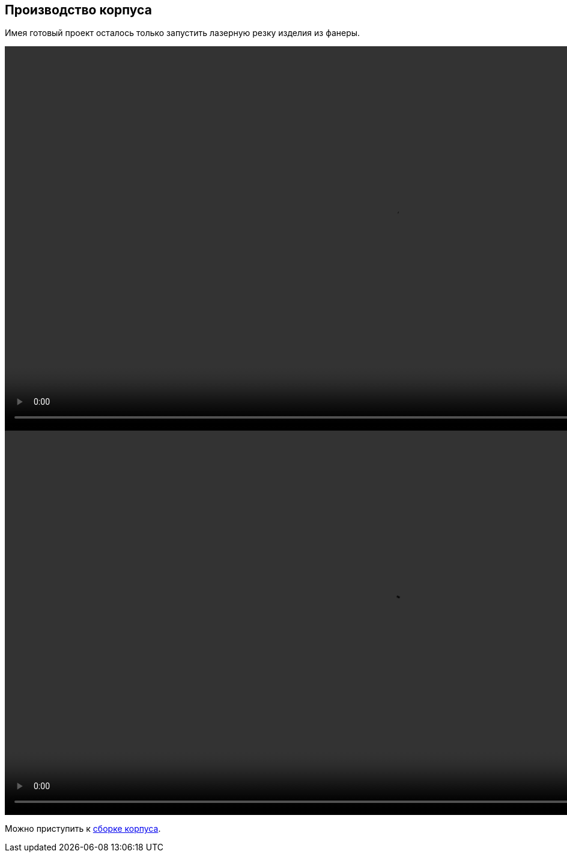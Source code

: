 ifdef::env-github[]
:imagesdir: ../images/
endif::[]
ifdef::env-vscode[]
:imagesdir: ../images/
endif::[]
== Производство корпуса

Имея готовый проект осталось только запустить лазерную резку изделия из фанеры.

video::kon.mp4[width=1280,start=0]
video::cut.mp4[width=1280,start=0]

Можно приступить к xref:corpus_build.adoc[cборке корпуса].